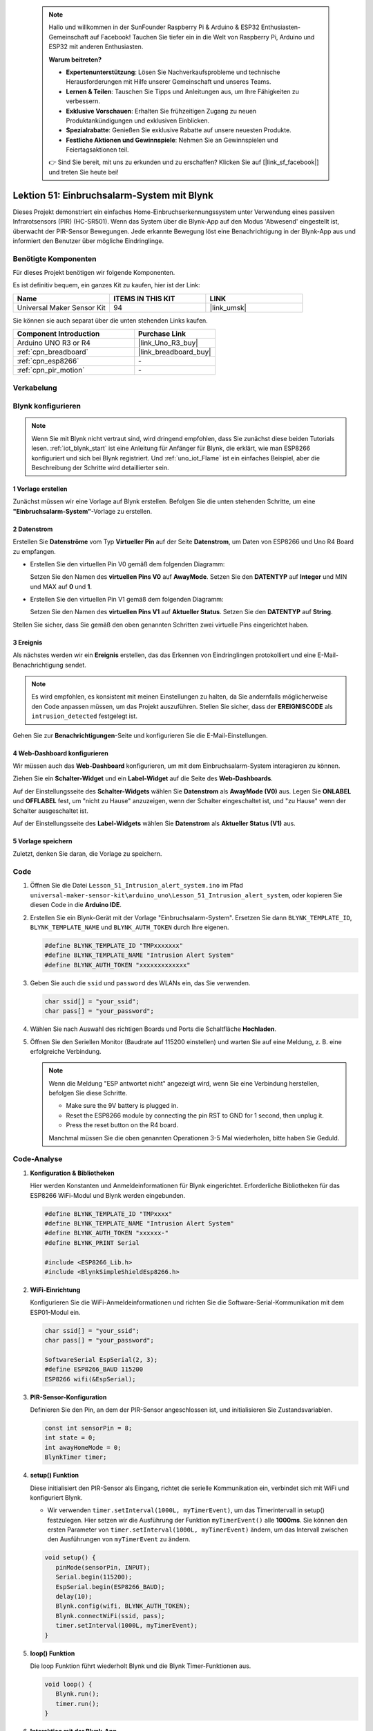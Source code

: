 
 .. note::

    Hallo und willkommen in der SunFounder Raspberry Pi & Arduino & ESP32 Enthusiasten-Gemeinschaft auf Facebook! Tauchen Sie tiefer ein in die Welt von Raspberry Pi, Arduino und ESP32 mit anderen Enthusiasten.

    **Warum beitreten?**

    - **Expertenunterstützung**: Lösen Sie Nachverkaufsprobleme und technische Herausforderungen mit Hilfe unserer Gemeinschaft und unseres Teams.
    - **Lernen & Teilen**: Tauschen Sie Tipps und Anleitungen aus, um Ihre Fähigkeiten zu verbessern.
    - **Exklusive Vorschauen**: Erhalten Sie frühzeitigen Zugang zu neuen Produktankündigungen und exklusiven Einblicken.
    - **Spezialrabatte**: Genießen Sie exklusive Rabatte auf unsere neuesten Produkte.
    - **Festliche Aktionen und Gewinnspiele**: Nehmen Sie an Gewinnspielen und Feiertagsaktionen teil.

    👉 Sind Sie bereit, mit uns zu erkunden und zu erschaffen? Klicken Sie auf [|link_sf_facebook|] und treten Sie heute bei!

.. _uno_iot_intrusion_alert_system:

Lektion 51: Einbruchsalarm-System mit Blynk
===================================================================



Dieses Projekt demonstriert ein einfaches Home-Einbruchserkennungssystem unter Verwendung eines passiven Infrarotsensors (PIR) (HC-SR501).
Wenn das System über die Blynk-App auf den Modus 'Abwesend' eingestellt ist, überwacht der PIR-Sensor Bewegungen.
Jede erkannte Bewegung löst eine Benachrichtigung in der Blynk-App aus und informiert den Benutzer über mögliche Eindringlinge.


Benötigte Komponenten
--------------------------

Für dieses Projekt benötigen wir folgende Komponenten. 

Es ist definitiv bequem, ein ganzes Kit zu kaufen, hier ist der Link: 

.. list-table::
    :widths: 20 20 20
    :header-rows: 1

    *   - Name	
        - ITEMS IN THIS KIT
        - LINK
    *   - Universal Maker Sensor Kit
        - 94
        - |link_umsk|

Sie können sie auch separat über die unten stehenden Links kaufen.

.. list-table::
    :widths: 30 20
    :header-rows: 1

    *   - Component Introduction
        - Purchase Link

    *   - Arduino UNO R3 or R4
        - |link_Uno_R3_buy|
    *   - :ref:`cpn_breadboard`
        - |link_breadboard_buy|
    *   - :ref:`cpn_esp8266`
        - \-
    *   - :ref:`cpn_pir_motion`
        - \-


Verkabelung
---------------------------

.. image:: img/Lesson_51_Iot_intrusion_alert_system_uno_bb.png
    :width: 100%


Blynk konfigurieren
-----------------------------

.. note::
    Wenn Sie mit Blynk nicht vertraut sind, wird dringend empfohlen, dass Sie zunächst diese beiden Tutorials lesen. :ref:`iot_blynk_start` ist eine Anleitung für Anfänger für Blynk, die erklärt, wie man ESP8266 konfiguriert und sich bei Blynk registriert. Und :ref:`uno_iot_Flame` ist ein einfaches Beispiel, aber die Beschreibung der Schritte wird detaillierter sein.

**1 Vorlage erstellen**
^^^^^^^^^^^^^^^^^^^^^^^^^^^^^

Zunächst müssen wir eine Vorlage auf Blynk erstellen. Befolgen Sie die unten stehenden Schritte, um eine **"Einbruchsalarm-System"**-Vorlage zu erstellen.

.. image:: img/02-create_template_shadow.png
    :width: 80%
    :align: center

**2 Datenstrom**
^^^^^^^^^^^^^^^^^^^^^^^^^^^^^

Erstellen Sie **Datenströme** vom Typ **Virtueller Pin** auf der Seite **Datenstrom**, um Daten von ESP8266 und Uno R4 Board zu empfangen.

* Erstellen Sie den virtuellen Pin V0 gemäß dem folgenden Diagramm: 

  Setzen Sie den Namen des **virtuellen Pins V0** auf **AwayMode**. Setzen Sie den **DATENTYP** auf **Integer** und MIN und MAX auf **0** und **1**.

  .. image:: img/02-datastream_1_shadow.png
      :width: 90%

* Erstellen Sie den virtuellen Pin V1 gemäß dem folgenden Diagramm: 

  Setzen Sie den Namen des **virtuellen Pins V1** auf **Aktueller Status**. Setzen Sie den **DATENTYP** auf **String**.

  .. image:: img/02-datastream_2_shadow.png
      :width: 90%

Stellen Sie sicher, dass Sie gemäß den oben genannten Schritten zwei virtuelle Pins eingerichtet haben.

.. image:: img/02-datastream_3_shadow.png
    :width: 100%


.. raw:: html
    
    <br/> 

**3 Ereignis**
^^^^^^^^^^^^^^^^^^^^^^^^^^^^^

Als nächstes werden wir ein **Ereignis** erstellen, das das Erkennen von Eindringlingen protokolliert und eine E-Mail-Benachrichtigung sendet.

.. note::
    Es wird empfohlen, es konsistent mit meinen Einstellungen zu halten, da Sie andernfalls möglicherweise den Code anpassen müssen, um das Projekt auszuführen. Stellen Sie sicher, dass der **EREIGNISCODE** als ``intrusion_detected`` festgelegt ist.

.. image:: img/02-event_1_shadow.png
    :width: 90%
    :align: center

Gehen Sie zur **Benachrichtigungen**-Seite und konfigurieren Sie die E-Mail-Einstellungen.

.. image:: img/02-event_2_shadow.png
    :width: 90%
    :align: center

.. raw:: html

    <br/> 
**4 Web-Dashboard konfigurieren**
^^^^^^^^^^^^^^^^^^^^^^^^^^^^^^^^^^^^^

Wir müssen auch das **Web-Dashboard** konfigurieren, um mit dem Einbruchsalarm-System interagieren zu können.

Ziehen Sie ein **Schalter-Widget** und ein **Label-Widget** auf die Seite des **Web-Dashboards**.

.. image:: img/02-web_dashboard_1_shadow.png
    :width: 100%
    :align: center

Auf der Einstellungsseite des **Schalter-Widgets** wählen Sie **Datenstrom** als **AwayMode (V0)** aus. Legen Sie **ONLABEL** und **OFFLABEL** fest, um "nicht zu Hause" anzuzeigen, wenn der Schalter eingeschaltet ist, und "zu Hause" wenn der Schalter ausgeschaltet ist.

.. image:: img/02-web_dashboard_2_shadow.png
    :width: 100%
    :align: center

Auf der Einstellungsseite des **Label-Widgets** wählen Sie **Datenstrom** als **Aktueller Status (V1)** aus.

.. image:: img/02-web_dashboard_3_shadow.png
    :width: 100%
    :align: center

**5 Vorlage speichern**
^^^^^^^^^^^^^^^^^^^^^^^^^^^^^

Zuletzt, denken Sie daran, die Vorlage zu speichern.

.. image:: img/02-save_template_shadow.png
    :width: 70%
    :align: center

.. raw:: html
    
    <br/>  


Code
----------------------- 

#. Öffnen Sie die Datei ``Lesson_51_Intrusion_alert_system.ino`` im Pfad ``universal-maker-sensor-kit\arduino_uno\Lesson_51_Intrusion_alert_system``, oder kopieren Sie diesen Code in die **Arduino IDE**.

   .. raw:: html
       
       <iframe src=https://create.arduino.cc/editor/sunfounder01/e94c0b5e-1fcd-46aa-bc95-0395efee1d32/preview?embed style="height:510px;width:100%;margin:10px 0" frameborder=0></iframe>

#. Erstellen Sie ein Blynk-Gerät mit der Vorlage "Einbruchsalarm-System". Ersetzen Sie dann ``BLYNK_TEMPLATE_ID``, ``BLYNK_TEMPLATE_NAME`` und ``BLYNK_AUTH_TOKEN`` durch Ihre eigenen.

   .. code-block:: arduino
    
      #define BLYNK_TEMPLATE_ID "TMPxxxxxxx"
      #define BLYNK_TEMPLATE_NAME "Intrusion Alert System"
      #define BLYNK_AUTH_TOKEN "xxxxxxxxxxxxx"

#. Geben Sie auch die ``ssid`` und ``password`` des WLANs ein, das Sie verwenden.

   .. code-block:: arduino

    char ssid[] = "your_ssid";
    char pass[] = "your_password";

#. Wählen Sie nach Auswahl des richtigen Boards und Ports die Schaltfläche **Hochladen**.

#. Öffnen Sie den Seriellen Monitor (Baudrate auf 115200 einstellen) und warten Sie auf eine Meldung, z. B. eine erfolgreiche Verbindung.

   .. image:: img/02-ready_1_shadow.png
    :width: 80%
    :align: center

   .. note::

       Wenn die Meldung "ESP antwortet nicht" angezeigt wird, wenn Sie eine Verbindung herstellen, befolgen Sie diese Schritte.

       * Make sure the 9V battery is plugged in.
       * Reset the ESP8266 module by connecting the pin RST to GND for 1 second, then unplug it.
       * Press the reset button on the R4 board.

       Manchmal müssen Sie die oben genannten Operationen 3-5 Mal wiederholen, bitte haben Sie Geduld.

Code-Analyse
---------------------------

#. **Konfiguration & Bibliotheken**

   Hier werden Konstanten und Anmeldeinformationen für Blynk eingerichtet. Erforderliche Bibliotheken für das ESP8266 WiFi-Modul und Blynk werden eingebunden.

   .. code-block:: arduino

      #define BLYNK_TEMPLATE_ID "TMPxxxx"
      #define BLYNK_TEMPLATE_NAME "Intrusion Alert System"
      #define BLYNK_AUTH_TOKEN "xxxxxx-"
      #define BLYNK_PRINT Serial

      #include <ESP8266_Lib.h>
      #include <BlynkSimpleShieldEsp8266.h>

#. **WiFi-Einrichtung**

   Konfigurieren Sie die WiFi-Anmeldeinformationen und richten Sie die Software-Serial-Kommunikation mit dem ESP01-Modul ein.

   .. code-block:: arduino

      char ssid[] = "your_ssid";
      char pass[] = "your_password";

      SoftwareSerial EspSerial(2, 3);
      #define ESP8266_BAUD 115200
      ESP8266 wifi(&EspSerial);

#. **PIR-Sensor-Konfiguration**

   Definieren Sie den Pin, an dem der PIR-Sensor angeschlossen ist, und initialisieren Sie Zustandsvariablen.

   .. code-block:: arduino

      const int sensorPin = 8;
      int state = 0;
      int awayHomeMode = 0;
      BlynkTimer timer;

#. **setup() Funktion**

   Diese initialisiert den PIR-Sensor als Eingang, richtet die serielle Kommunikation ein, verbindet sich mit WiFi und konfiguriert Blynk.

   - Wir verwenden ``timer.setInterval(1000L, myTimerEvent)``, um das Timerintervall in setup() festzulegen. Hier setzen wir die Ausführung der Funktion ``myTimerEvent()`` alle **1000ms**. Sie können den ersten Parameter von ``timer.setInterval(1000L, myTimerEvent)`` ändern, um das Intervall zwischen den Ausführungen von ``myTimerEvent`` zu ändern.

   .. raw:: html
    
    <br/> 

   .. code-block:: arduino

      void setup() {
         pinMode(sensorPin, INPUT);
         Serial.begin(115200);
         EspSerial.begin(ESP8266_BAUD);
         delay(10);
         Blynk.config(wifi, BLYNK_AUTH_TOKEN);
         Blynk.connectWiFi(ssid, pass);
         timer.setInterval(1000L, myTimerEvent);
      }

#. **loop() Funktion**

   Die loop Funktion führt wiederholt Blynk und die Blynk Timer-Funktionen aus.

   .. code-block:: arduino

      void loop() {
         Blynk.run();
         timer.run();
      }

#. **Interaktion mit der Blynk-App**

   Diese Funktionen werden aufgerufen, wenn das Gerät sich mit Blynk verbindet und wenn sich der Zustand des virtuellen Pins V0 in der Blynk-App ändert.

   - Jedes Mal, wenn das Gerät eine Verbindung zum Blynk-Server herstellt oder sich aufgrund schlechter Netzwerkbedingungen erneut verbindet, wird die Funktion ``BLYNK_CONNECTED()`` aufgerufen. Der Befehl ``Blynk.syncVirtual()`` fordert einen einzigen Wert des virtuellen Pins an. Der angegebene virtuelle Pin wird den Aufruf ``BLYNK_WRITE()`` durchführen. Bitte beachten Sie |link_blynk_syncing| für weitere Details.

   - Immer wenn sich der Wert eines virtuellen Pins auf dem BLYNK-Server ändert, wird ``BLYNK_WRITE()`` ausgelöst. Weitere Details unter |link_blynk_write|.

   .. raw:: html
    
    <br/> 

   .. code-block:: arduino
      
      // This function is called every time the device is connected to the Blynk.Cloud
      BLYNK_CONNECTED() {
         Blynk.syncVirtual(V0);
      }
      
      // This function is called every time the Virtual Pin 0 state changes
      BLYNK_WRITE(V0) {
         awayHomeMode = param.asInt();
         // additional logic
      }

#. **Datenverarbeitung**

   Jede Sekunde ruft die Funktion ``myTimerEvent()`` die Funktion ``sendData()`` auf. Wenn der Abwesenheitsmodus in Blynk aktiviert ist, überprüft sie den PIR-Sensor und sendet eine Benachrichtigung an Blynk, wenn eine Bewegung erkannt wird.

   - Wir verwenden ``Blynk.virtualWrite(V1, "Jemand ist in Ihrem Haus! Bitte überprüfen!");`` um den Text eines Labels zu ändern.

   - Verwenden Sie ``Blynk.logEvent("Einbruch erkannt");`` um ein Ereignis in Blynk zu protokollieren.

   .. raw:: html
    
    <br/> 

   .. code-block:: arduino

      void myTimerEvent() {
         sendData();
      }

      void sendData() {
         if (awayHomeMode == 1) {
            state = digitalRead(sensorPin);  // Read the state of the PIR sensor

            Serial.print("state:");
            Serial.println(state);
        
            // If the sensor detects movement, send an alert to the Blynk app
            if (state == HIGH) {
              Serial.println("Somebody here!");
              Blynk.virtualWrite(V1, "Somebody in your house! Please check!");
              Blynk.logEvent("intrusion_detected");
            }
         }
      }


**Referenz**

- |link_blynk_doc|
- |link_blynk_quickstart| 
- |link_blynk_virtualWrite|
- |link_blynk_logEvent|
- |link_blynk_timer_intro|
- |link_blynk_syncing| 
- |link_blynk_write|